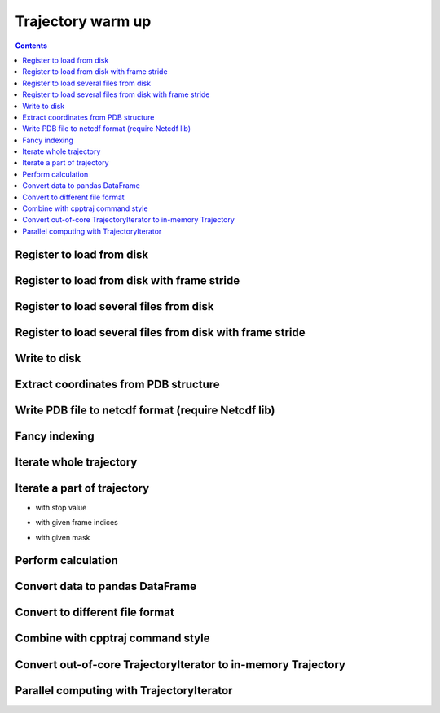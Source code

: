 .. _trajectory_exercise:


Trajectory warm up
==================

.. contents::

Register to load from disk
--------------------------

.. ipython:: python

    import pytraj as pt
    traj = pt.iterload('tz2.nc', 'tz2.parm7')
    traj

Register to load from disk with frame stride
--------------------------------------------

.. ipython:: python

    # specify start=2, stop=50, step=2
    pt.iterload('tz2.nc', 'tz2.parm7', frame_slice=(2, 50, 2))

    # skip every 2 frames with stride option
    pt.iterload('tz2.nc', 'tz2.parm7', stride=2)


Register to load several files from disk
----------------------------------------

.. ipython:: python

    pt.iterload(['tz2.0.nc', 'tz2.1.nc'], 'tz2.parm7')

Register to load several files from disk with frame stride
----------------------------------------------------------

.. ipython:: python

    pt.iterload(['tz2.0.nc', 'tz2.1.nc'], 'tz2.parm7', frame_slice=[(0, 8, 2), (0, 5, 1)])

    # similiar to cpptraj style
    # parm tz2.parm7
    # trajin tz2.0.nc 1 8 2
    # trajin tz2.1.nc 1 5 1

.. ipython:: python

    # please note that pytraj skip last frame (to follow Python's convention).
    # if you specify (0, 5), pytraj will take frames from 0 to 4 (skip 5)

.. ipython:: python

    # use stride to simplify loading if do not need to specif start and stop frames
    pt.iterload(['tz2.0.nc', 'tz2.1.nc'], 'tz2.parm7', stride=3)

Write to disk
-------------

.. ipython:: python

    pt.write_traj('my_traj.nc', traj, overwrite=True)

Extract coordinates from PDB structure
--------------------------------------

.. ipython:: python

    pdb = pt.fetch_pdb('1ES7')

    # get coordinates for CA atoms
    pdb['@CA'].xyz

    # another way with more memory efficient
    pt.get_coordinates(pdb, mask='@CA')

Write PDB file to netcdf format (require Netcdf lib)
----------------------------------------------------

.. ipython:: python

    pdb = pt.fetch_pdb('1ES7')
    pt.write_traj('mypdb.nc', traj=pdb, overwrite=True)

    # can also use the shortcut
    pdb.save('mypdb.nc')


Fancy indexing
--------------

.. ipython:: python

    traj[0]
    traj[:2]
    traj[:2, '@CA']

Iterate whole trajectory
------------------------

.. ipython:: python

    for frame in traj:
        # do something with frame
        pass
    frame

Iterate a part of trajectory
----------------------------

- with stop value

.. ipython:: python

    for frame in pt.iterframe(traj, stop=5):
        print(frame)

- with given frame indices

.. ipython:: python

    for frame in pt.iterframe(traj, frame_indices=[0, 5, 20, 50]):
        print(frame)

- with given mask

.. ipython:: python

    for frame in pt.iterframe(traj, frame_indices=[0, 5, 20, 50], mask='@CA'):
        print(frame)

Perform calculation
-------------------

.. ipython:: python
    
    # rmsd to first frame with mask='@CA'
    # python starts counting from 0
    pt.rmsd(traj, ref=0, mask='@CA')

Convert data to pandas DataFrame
--------------------------------

.. ipython:: python

    df = pt.multidihedral(traj, resrange='3-7', dtype='dataframe')
    type(df)
    df.head(1)
    df.tail(1)

Convert to different file format
--------------------------------

.. ipython:: python

    # to DCD format
    pt.write_traj('traj.dcd', traj, overwrite=True)


Combine with cpptraj command style
-----------------------------------

.. ipython:: python

    pt.compute(['rms', 'radgyr @CA nomax', 'distance :3 :7'], traj)

Convert out-of-core TrajectoryIterator to in-memory Trajectory
--------------------------------------------------------------

.. ipython:: python

    traj2 = traj[:]
    # apply any transformations

    # superpose to first frame
    pt.superpose(traj2)

    # use the same syntax to perform calculation
    pt.rmsd(traj2, ref=0)

Parallel computing with TrajectoryIterator
------------------------------------------

.. ipython:: python

    # serial: pt.rmsd(traj)

    # parallel
    pt.pmap(pt.radgyr, traj, n_cores=3)

    # chain a series of cpptraj's commands
    pt.pmap(['radgyr nomax', 'molsurf @CA', 'multidihedral resrange 3-4 psi phi'], traj, n_cores=4)
